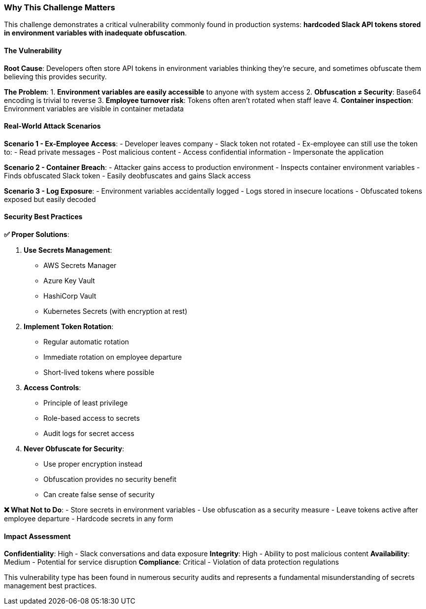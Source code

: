 === Why This Challenge Matters

This challenge demonstrates a critical vulnerability commonly found in production systems: **hardcoded Slack API tokens stored in environment variables with inadequate obfuscation**.

==== The Vulnerability

**Root Cause**: Developers often store API tokens in environment variables thinking they're secure, and sometimes obfuscate them believing this provides security.

**The Problem**:
1. **Environment variables are easily accessible** to anyone with system access
2. **Obfuscation ≠ Security**: Base64 encoding is trivial to reverse
3. **Employee turnover risk**: Tokens often aren't rotated when staff leave
4. **Container inspection**: Environment variables are visible in container metadata

==== Real-World Attack Scenarios

**Scenario 1 - Ex-Employee Access**:
- Developer leaves company
- Slack token not rotated
- Ex-employee can still use the token to:
  - Read private messages
  - Post malicious content
  - Access confidential information
  - Impersonate the application

**Scenario 2 - Container Breach**:
- Attacker gains access to production environment
- Inspects container environment variables
- Finds obfuscated Slack token
- Easily deobfuscates and gains Slack access

**Scenario 3 - Log Exposure**:
- Environment variables accidentally logged
- Logs stored in insecure locations
- Obfuscated tokens exposed but easily decoded

==== Security Best Practices

**✅ Proper Solutions**:

1. **Use Secrets Management**:
   - AWS Secrets Manager
   - Azure Key Vault
   - HashiCorp Vault
   - Kubernetes Secrets (with encryption at rest)

2. **Implement Token Rotation**:
   - Regular automatic rotation
   - Immediate rotation on employee departure
   - Short-lived tokens where possible

3. **Access Controls**:
   - Principle of least privilege
   - Role-based access to secrets
   - Audit logs for secret access

4. **Never Obfuscate for Security**:
   - Use proper encryption instead
   - Obfuscation provides no security benefit
   - Can create false sense of security

**❌ What Not to Do**:
- Store secrets in environment variables
- Use obfuscation as a security measure
- Leave tokens active after employee departure
- Hardcode secrets in any form

==== Impact Assessment

**Confidentiality**: High - Slack conversations and data exposure
**Integrity**: High - Ability to post malicious content
**Availability**: Medium - Potential for service disruption
**Compliance**: Critical - Violation of data protection regulations

This vulnerability type has been found in numerous security audits and represents a fundamental misunderstanding of secrets management best practices.